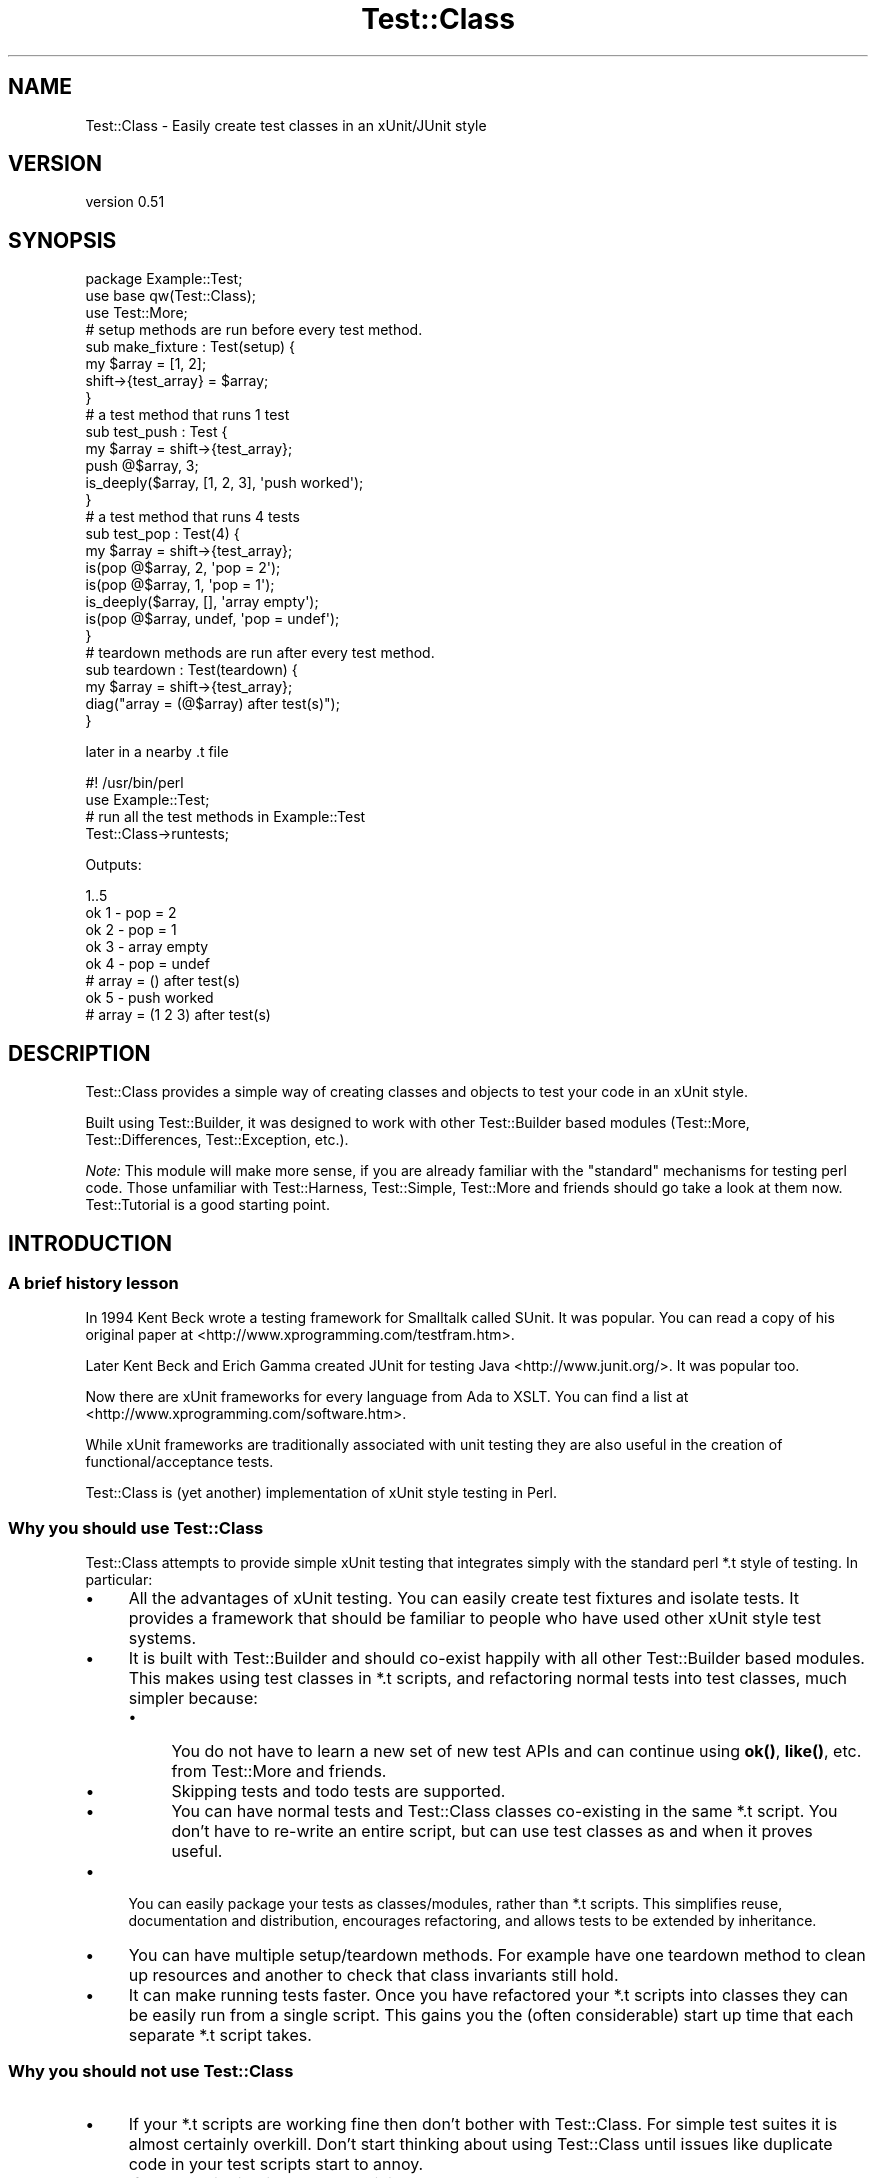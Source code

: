 .\" -*- mode: troff; coding: utf-8 -*-
.\" Automatically generated by Pod::Man 5.01 (Pod::Simple 3.43)
.\"
.\" Standard preamble:
.\" ========================================================================
.de Sp \" Vertical space (when we can't use .PP)
.if t .sp .5v
.if n .sp
..
.de Vb \" Begin verbatim text
.ft CW
.nf
.ne \\$1
..
.de Ve \" End verbatim text
.ft R
.fi
..
.\" \*(C` and \*(C' are quotes in nroff, nothing in troff, for use with C<>.
.ie n \{\
.    ds C` ""
.    ds C' ""
'br\}
.el\{\
.    ds C`
.    ds C'
'br\}
.\"
.\" Escape single quotes in literal strings from groff's Unicode transform.
.ie \n(.g .ds Aq \(aq
.el       .ds Aq '
.\"
.\" If the F register is >0, we'll generate index entries on stderr for
.\" titles (.TH), headers (.SH), subsections (.SS), items (.Ip), and index
.\" entries marked with X<> in POD.  Of course, you'll have to process the
.\" output yourself in some meaningful fashion.
.\"
.\" Avoid warning from groff about undefined register 'F'.
.de IX
..
.nr rF 0
.if \n(.g .if rF .nr rF 1
.if (\n(rF:(\n(.g==0)) \{\
.    if \nF \{\
.        de IX
.        tm Index:\\$1\t\\n%\t"\\$2"
..
.        if !\nF==2 \{\
.            nr % 0
.            nr F 2
.        \}
.    \}
.\}
.rr rF
.\" ========================================================================
.\"
.IX Title "Test::Class 3"
.TH Test::Class 3 2021-02-17 "perl v5.38.2" "User Contributed Perl Documentation"
.\" For nroff, turn off justification.  Always turn off hyphenation; it makes
.\" way too many mistakes in technical documents.
.if n .ad l
.nh
.SH NAME
Test::Class \- Easily create test classes in an xUnit/JUnit style
.SH VERSION
.IX Header "VERSION"
version 0.51
.SH SYNOPSIS
.IX Header "SYNOPSIS"
.Vb 3
\&  package Example::Test;
\&  use base qw(Test::Class);
\&  use Test::More;
\&
\&  # setup methods are run before every test method.
\&  sub make_fixture : Test(setup) {
\&      my $array = [1, 2];
\&      shift\->{test_array} = $array;
\&  }
\&
\&  # a test method that runs 1 test
\&  sub test_push : Test {
\&      my $array = shift\->{test_array};
\&      push @$array, 3;
\&      is_deeply($array, [1, 2, 3], \*(Aqpush worked\*(Aq);
\&  }
\&
\&  # a test method that runs 4 tests
\&  sub test_pop : Test(4) {
\&      my $array = shift\->{test_array};
\&      is(pop @$array, 2, \*(Aqpop = 2\*(Aq);
\&      is(pop @$array, 1, \*(Aqpop = 1\*(Aq);
\&      is_deeply($array, [], \*(Aqarray empty\*(Aq);
\&      is(pop @$array, undef, \*(Aqpop = undef\*(Aq);
\&  }
\&
\&  # teardown methods are run after every test method.
\&  sub teardown : Test(teardown) {
\&      my $array = shift\->{test_array};
\&      diag("array = (@$array) after test(s)");
\&  }
.Ve
.PP
later in a nearby .t file
.PP
.Vb 2
\&  #! /usr/bin/perl
\&  use Example::Test;
\&
\&  # run all the test methods in Example::Test
\&  Test::Class\->runtests;
.Ve
.PP
Outputs:
.PP
.Vb 8
\&  1..5
\&  ok 1 \- pop = 2
\&  ok 2 \- pop = 1
\&  ok 3 \- array empty
\&  ok 4 \- pop = undef
\&  # array = () after test(s)
\&  ok 5 \- push worked
\&  # array = (1 2 3) after test(s)
.Ve
.SH DESCRIPTION
.IX Header "DESCRIPTION"
Test::Class provides a simple way of creating classes and objects to test your code in an xUnit style.
.PP
Built using Test::Builder, it was designed to work with other Test::Builder based modules (Test::More, Test::Differences, Test::Exception, etc.).
.PP
\&\fINote:\fR This module will make more sense, if you are already familiar with the "standard" mechanisms for testing perl code. Those unfamiliar with Test::Harness, Test::Simple, Test::More and friends should go take a look at them now. Test::Tutorial is a good starting point.
.SH INTRODUCTION
.IX Header "INTRODUCTION"
.SS "A brief history lesson"
.IX Subsection "A brief history lesson"
In 1994 Kent Beck wrote a testing framework for Smalltalk called SUnit. It was popular. You can read a copy of his original paper at <http://www.xprogramming.com/testfram.htm>.
.PP
Later Kent Beck and Erich Gamma created JUnit for testing Java <http://www.junit.org/>. It was popular too.
.PP
Now there are xUnit frameworks for every language from Ada to XSLT. You can find a list at <http://www.xprogramming.com/software.htm>.
.PP
While xUnit frameworks are traditionally associated with unit testing they are also useful in the creation of functional/acceptance tests.
.PP
Test::Class is (yet another) implementation of xUnit style testing in Perl.
.SS "Why you should use Test::Class"
.IX Subsection "Why you should use Test::Class"
Test::Class attempts to provide simple xUnit testing that integrates simply with the standard perl *.t style of testing. In particular:
.IP \(bu 4
All the advantages of xUnit testing. You can easily create test fixtures and isolate tests. It provides a framework that should be familiar to people who have used other xUnit style test systems.
.IP \(bu 4
It is built with Test::Builder and should co-exist happily with all other Test::Builder based modules. This makes using test classes in *.t scripts, and refactoring normal tests into test classes, much simpler because:
.RS 4
.IP \(bu 4
You do not have to learn a new set of new test APIs and can continue using \fBok()\fR, \fBlike()\fR, etc. from Test::More and friends.
.IP \(bu 4
Skipping tests and todo tests are supported.
.IP \(bu 4
You can have normal tests and Test::Class classes co-existing in the same *.t script. You don't have to re-write an entire script, but can use test classes as and when it proves useful.
.RE
.RS 4
.RE
.IP \(bu 4
You can easily package your tests as classes/modules, rather than *.t scripts. This simplifies reuse, documentation and distribution, encourages refactoring, and allows tests to be extended by inheritance.
.IP \(bu 4
You can have multiple setup/teardown methods. For example have one teardown method to clean up resources and another to check that class invariants still hold.
.IP \(bu 4
It can make running tests faster. Once you have refactored your *.t scripts into classes they can be easily run from a single script. This gains you the (often considerable) start up time that each separate *.t script takes.
.SS "Why you should \fInot\fP use Test::Class"
.IX Subsection "Why you should not use Test::Class"
.IP \(bu 4
If your *.t scripts are working fine then don't bother with Test::Class. For simple test suites it is almost certainly overkill. Don't start thinking about using Test::Class until issues like duplicate code in your test scripts start to annoy.
.IP \(bu 4
If you are distributing your code it is yet another module that the user has to have to run your tests (unless you distribute it with your test suite of course).
.IP \(bu 4
If you are used to the TestCase/Suite/Runner class structure used by JUnit and similar testing frameworks you may find Test::Unit more familiar (but try reading "HELP FOR CONFUSED JUNIT USERS" before you give up).
.SH "TEST CLASSES"
.IX Header "TEST CLASSES"
A test class is just a class that inherits from Test::Class. Defining a test class is as simple as doing:
.PP
.Vb 2
\&  package Example::Test;
\&  use base qw(Test::Class);
.Ve
.PP
Since Test::Class does not provide its own test functions, but uses those provided by Test::More and friends, you will nearly always also want to have:
.PP
.Vb 1
\&  use Test::More;
.Ve
.PP
to import the test functions into your test class.
.SH "METHOD TYPES"
.IX Header "METHOD TYPES"
There are three different types of method you can define using Test::Class.
.SS "1) Test methods"
.IX Subsection "1) Test methods"
You define test methods using the Test attribute. For example:
.PP
.Vb 3
\&  package Example::Test;
\&  use base qw(Test::Class);
\&  use Test::More;
\&
\&  sub subtraction : Test {
\&      is( 2\-1, 1, \*(Aqsubtraction works\*(Aq );
\&  }
.Ve
.PP
This declares the \f(CW\*(C`subtraction\*(C'\fR method as a test method that runs one test.
.PP
If your test method runs more than one test, you should put the number of tests in brackets like this:
.PP
.Vb 4
\&  sub addition : Test(2) {
\&      is(10 + 20, 30, \*(Aqaddition works\*(Aq);
\&      is(20 + 10, 30, \*(Aq  both ways\*(Aq);
\&  }
.Ve
.PP
If you don't know the number of tests at compile time you can use \f(CW\*(C`no_plan\*(C'\fR like this.
.PP
.Vb 4
\&  sub check_class : Test(no_plan) {
\&      my $objects = shift\->{objects};
\&      isa_ok($_, "Object") foreach @$objects;
\&  }
.Ve
.PP
or use the :Tests attribute, which acts just like \f(CW\*(C`:Test\*(C'\fR but defaults to \f(CW\*(C`no_plan\*(C'\fR if no number is given:
.PP
.Vb 4
\&  sub check_class : Tests {
\&      my $objects = shift\->{objects};
\&      isa_ok($_, "Object") foreach @$objects;
\&  }
.Ve
.SS "2) Setup and teardown methods"
.IX Subsection "2) Setup and teardown methods"
Setup and teardown methods are run before and after every test. For example:
.PP
.Vb 2
\&  sub before : Test(setup)    { diag("running before test") }
\&  sub after  : Test(teardown) { diag("running after test") }
.Ve
.PP
You can use setup and teardown methods to create common objects used by all of your test methods (a test \fIfixture\fR) and store them in your Test::Class object, treating it as a hash. For example:
.PP
.Vb 4
\&  sub pig : Test(setup) {
\&      my $self = shift;
\&      $self\->{test_pig} = Pig\->new;
\&  }
\&
\&  sub born_hungry : Test {
\&      my $pig = shift\->{test_pig};
\&      is($pig\->hungry, \*(Aqpigs are born hungry\*(Aq);
\&  }
\&
\&  sub eats : Test(3) {
\&      my $pig = shift\->{test_pig};
\&      ok(  $pig\->feed,   \*(Aqpig fed okay\*(Aq);
\&      ok(! $pig\->hungry, \*(Aqfed pig not hungry\*(Aq);
\&      ok(! $pig\->feed,   \*(Aqcannot feed full pig\*(Aq);
\&  }
.Ve
.PP
You can also declare setup and teardown methods as running tests. For example you could check that the test pig survives each test method by doing:
.PP
.Vb 4
\&  sub pig_alive : Test(teardown => 1) {
\&      my $pig = shift\->{test_pig};
\&      ok($pig\->alive, \*(Aqpig survived tests\*(Aq );
\&  }
.Ve
.SS "3) Startup and shutdown methods"
.IX Subsection "3) Startup and shutdown methods"
Startup and shutdown methods are like setup and teardown methods for the whole test class. All the startup methods are run once when you start running a test class. All the shutdown methods are run once just before a test class stops running.
.PP
You can use these to create and destroy expensive objects that you don't want to have to create and destroy for every test \- a database connection for example:
.PP
.Vb 3
\&  sub db_connect : Test(startup) {
\&      shift\->{dbi} = DBI\->connect;
\&  }
\&
\&  sub db_disconnect : Test(shutdown) {
\&      shift\->{dbi}\->disconnect;
\&  }
.Ve
.PP
Just like setup and teardown methods you can pass an optional number of tests to startup and shutdown methods. For example:
.PP
.Vb 3
\&  sub example : Test(startup => 1) {
\&      ok(1, \*(Aqa startup method with one test\*(Aq);
\&  }
.Ve
.PP
If you want to run an unknown number of tests within your startup method, you need to say e.g.
.PP
.Vb 4
\&  sub example : Test(startup => no_plan) {
\&     ok(1, q{The first of many tests that don\*(Aqt want to have to count});
\&     ...
\&  }
.Ve
.PP
as the : Tests attribute behaves exactly like : Test in this context.
.PP
If a startup method has a failing test or throws an exception then all other tests for the current test object are ignored.
.SH "RUNNING TESTS"
.IX Header "RUNNING TESTS"
You run test methods with \fBruntests()\fR. Doing:
.PP
.Vb 1
\&  Test::Class\->runtests
.Ve
.PP
runs all of the test methods in every loaded test class. This allows you to easily load multiple test classes in a *.t file and run them all.
.PP
.Vb 1
\&  #! /usr/bin/perl
\&
\&  # load all the test classes I want to run
\&  use Foo::Test;
\&  use Foo::Bar::Test;
\&  use Foo::Fribble::Test;
\&  use Foo::Ni::Test;
\&
\&  # and run them all
\&  Test::Class\->runtests;
.Ve
.PP
You can use Test::Class::Load to automatically load all the test classes in a given set of directories.
.PP
If you need finer control you can create individual test objects with \fBnew()\fR. For example to just run the tests in the test class \f(CW\*(C`Foo::Bar::Test\*(C'\fR you can do:
.PP
.Vb 1
\&  Example::Test\->new\->runtests
.Ve
.PP
You can also pass \fBruntests()\fR a list of test objects to run. For example:
.PP
.Vb 4
\&  my $o1 = Example::Test\->new;
\&  my $o2 = Another::Test\->new;
\&  # runs all the tests in $o1 and $o2
\&  $o1\->runtests($o2);
.Ve
.PP
Since, by definition, the base Test::Class has no tests, you could also have written:
.PP
.Vb 3
\&  my $o1 = Example::Test\->new;
\&  my $o2 = Another::Test\->new;
\&  Test::Class\->runtests($o1, $o2);
.Ve
.PP
If you pass \fBruntests()\fR class names it will automatically create test objects for you, so the above can be written more compactly as:
.PP
.Vb 1
\&  Test::Class\->runtests(qw( Example::Test Another::Test ))
.Ve
.PP
In all of the above examples \fBruntests()\fR will look at the number of tests both test classes run and output an appropriate test header for Test::Harness automatically.
.PP
What happens if you run test classes and normal tests in the same script? For example:
.PP
.Vb 3
\&  Test::Class\->runtests;
\&  ok(Example\->new\->foo, \*(Aqa test not in the test class\*(Aq);
\&  ok(Example\->new\->bar, \*(Aqditto\*(Aq);
.Ve
.PP
Test::Harness will complain that it saw more tests than it expected since the test header output by \fBruntests()\fR will not include the two normal tests.
.PP
To overcome this problem you can pass an integer value to \fBruntests()\fR. This is added to the total number of tests in the test header. So the problematic example can be rewritten as follows:
.PP
.Vb 3
\&  Test::Class\->runtests(+2);
\&  ok(Example\->new\->foo, \*(Aqa test not in the test class\*(Aq);
\&  ok(Example\->new\->bar, \*(Aqditto\*(Aq);
.Ve
.PP
If you prefer to write your test plan explicitly you can use \fBexpected_tests()\fR to find out the number of tests a class/object is expected to run.
.PP
Since \fBruntests()\fR will not output a test plan if one has already been set, the previous example can be written as:
.PP
.Vb 4
\&  plan tests => Test::Class\->expected_tests(+2);
\&  Test::Class\->runtests;
\&  ok(Example\->new\->foo, \*(Aqa test not in the test class\*(Aq);
\&  ok(Example\->new\->bar, \*(Aqditto\*(Aq);
.Ve
.PP
\&\fIRemember:\fR Test objects are just normal perl objects. Test classes are just normal perl classes. Setup, test and teardown methods are just normal methods. You are completely free to have other methods in your class that are called from your test methods, or have object specific \f(CW\*(C`new\*(C'\fR and \f(CW\*(C`DESTROY\*(C'\fR methods.
.PP
In particular you can override the \fBnew()\fR method to pass parameters to your test object, or re-define the number of tests a method will run. See \fBnum_method_tests()\fR for an example.
.SH "TEST DESCRIPTIONS"
.IX Header "TEST DESCRIPTIONS"
The test functions you import from Test::More and other Test::Builder based modules usually take an optional third argument that specifies the test description, for example:
.PP
.Vb 1
\&  is $something, $something_else, \*(Aqa description of my test\*(Aq;
.Ve
.PP
If you do not supply a test description, and the test function does not supply its own default, then Test::Class will use the name of the currently running test method, replacing all "_" characters with spaces so:
.PP
.Vb 3
\&  sub one_plus_one_is_two : Test {
\&      is 1+1, 2;
\&  }
.Ve
.PP
will result in:
.PP
.Vb 1
\&  ok 1 \- one plus one is two
.Ve
.SH "RUNNING ORDER OF METHODS"
.IX Header "RUNNING ORDER OF METHODS"
Methods of each type are run in the following order:
.IP 1. 4
All of the startup methods in alphabetical order
.IP 2. 4
For each test method, in alphabetical order:
.RS 4
.IP \(bu 2
All of the setup methods in alphabetical order
.IP \(bu 2
The test method.
.IP \(bu 2
All of the teardown methods in alphabetical order
.RE
.RS 4
.RE
.IP 3. 4
All of the shutdown methods in alphabetical order.
.PP
Most of the time you should not care what order tests are run in, but it can occasionally be useful to force some test methods to be run early. For example:
.PP
.Vb 4
\&  sub _check_new {
\&      my $self = shift;
\&      isa_ok(Object\->new, "Object") or $self\->BAILOUT(\*(Aqnew fails!\*(Aq);
\&  }
.Ve
.PP
The leading \f(CW\*(C`_\*(C'\fR will force the above method to run first \- allowing the entire suite to be aborted before any other test methods run.
.SH "HANDLING EXCEPTIONS"
.IX Header "HANDLING EXCEPTIONS"
If a startup, setup, test, teardown or shutdown method dies then \fBruntests()\fR will catch the exception and fail any remaining test. For example:
.PP
.Vb 5
\&  sub test_object : Test(2) {
\&      my $object = Object\->new;
\&      isa_ok( $object, "Object" ) or die "could not create object\en";
\&      ok( $object\->open, "open worked" );
\&  }
.Ve
.PP
will produce the following if the first test failed:
.PP
.Vb 9
\&  not ok 1 \- The object isa Object
\&  #   Failed test \*(AqThe object isa Object\*(Aq
\&  #   at /Users/adrianh/Desktop/foo.pl line 14.
\&  #   (in MyTest\->test_object)
\&  #     The object isn\*(Aqt defined
\&  not ok 2 \- test_object died (could not create object)
\&  #   Failed test \*(Aqtest_object died (could not create object)\*(Aq
\&  #   at /Users/adrianh/Desktop/foo.pl line 19.
\&  #   (in MyTest\->test_object)
.Ve
.PP
This can considerably simplify testing code that throws exceptions.
.PP
Rather than having to explicitly check that the code exited normally (e.g. with "lives_ok" in Test::Exception) the test will fail automatically \- without aborting the other test methods. For example contrast:
.PP
.Vb 1
\&  use Test::Exception;
\&
\&  my $file;
\&  lives_ok { $file = read_file(\*(Aqtest.txt\*(Aq) } \*(Aqfile read\*(Aq;
\&  is($file, "content", \*(Aqtest file read\*(Aq);
.Ve
.PP
with:
.PP
.Vb 3
\&  sub read_file : Test {
\&      is(read_file(\*(Aqtest.txt\*(Aq), "content", \*(Aqtest file read\*(Aq);
\&  }
.Ve
.PP
If more than one test remains after an exception then the first one is failed, and the remaining ones are skipped.
.PP
If the setup method of a test method dies, then all of the remaining setup and shutdown methods are also skipped.
.PP
Since startup methods will usually be creating state needed by all the other test methods, an exception within a startup method will prevent all other test methods of that class running.
.SH "RETURNING EARLY"
.IX Header "RETURNING EARLY"
If a test method returns before it has run all of its tests, by default the missing tests are deemed to have been skipped; see "Skipped Tests" for more information.
.PP
However, if the class's \f(CW\*(C`fail_if_returned_early\*(C'\fR method returns true, then the missing tests will be deemed to have failed.  For example,
.PP
.Vb 3
\&  package MyClass;
\&  use base \*(AqTest::Class\*(Aq;
\&  sub fail_if_returned_early { 1 }
\&
\&  sub oops : Tests(8) {
\&    for (my $n=1; $n*$n<50; ++$n) {
\&      ok 1, "$n squared is less than fifty";
\&    }
\&  }
.Ve
.SH "RETURNING LATE"
.IX Header "RETURNING LATE"
If a test method runs too many tests, by default the test plan succeeds.
.PP
However, if the class's \f(CW\*(C`fail_if_returned_late\*(C'\fR method returns true, then the extra tests will trigger a failure.  For example,
.PP
.Vb 3
\&  package MyClass;
\&  use base \*(AqTest::Class\*(Aq;
\&  sub fail_if_returned_late { 1 }
\&
\&  sub oops : Tests(1) {
\&    ok 1, "just a simple test";
\&    ok 1, "just a simple test"; #oops I copied and pasted too many tests
\&  }
.Ve
.SH "SKIPPED TESTS"
.IX Header "SKIPPED TESTS"
You can skip the rest of the tests in a method by returning from the method before all the test have finished running (but see "Returning Early" for how to change this). The value returned is used as the reason for the tests being skipped.
.PP
This makes managing tests that can be skipped for multiple reasons very simple. For example:
.PP
.Vb 8
\&  sub flying_pigs : Test(5) {
\&      my $pig = Pig\->new;
\&      isa_ok($pig, \*(AqPig\*(Aq)           or return("cannot breed pigs")
\&      can_ok($pig, \*(Aqtakeoff\*(Aq)       or return("pigs don\*(Aqt fly here");
\&      ok($pig\->takeoff, \*(Aqtakeoff\*(Aq)  or return("takeoff failed");
\&      ok( $pig\->altitude > 0, \*(AqPig is airborne\*(Aq );
\&      ok( $pig\->airspeed > 0, \*(Aq  and moving\*(Aq    );
\&  }
.Ve
.PP
If you run this test in an environment where \f(CW\*(C`Pig\->new\*(C'\fR worked and the takeoff method existed, but failed when ran, you would get:
.PP
.Vb 5
\&  ok 1 \- The object isa Pig
\&  ok 2 \- can takeoff
\&  not ok 3 \- takeoff
\&  ok 4 # skip takeoff failed
\&  ok 5 # skip takeoff failed
.Ve
.PP
You can also skip tests just as you do in Test::More or Test::Builder \- see "Conditional tests" in Test::More for more information.
.PP
\&\fINote:\fR if you want to skip tests in a method with \f(CW\*(C`no_plan\*(C'\fR tests then you have to explicitly skip the tests in the method \- since Test::Class cannot determine how many tests (if any) should be skipped:
.PP
.Vb 9
\&  sub test_objects : Tests {
\&      my $self = shift;
\&      my $objects = $self\->{objects};
\&      if (@$objects) {
\&          isa_ok($_, "Object") foreach (@$objects);
\&      } else {
\&          $self\->builder\->skip("no objects to test");
\&      }
\&  }
.Ve
.PP
Another way of overcoming this problem is to explicitly set the number of tests for the method at run time using \fBnum_method_tests()\fR or "num_tests".
.PP
You can make a test class skip all of its tests by setting \fBSKIP_CLASS()\fR before \fBruntests()\fR is called.
.SH "TO DO TESTS"
.IX Header "TO DO TESTS"
You can create todo tests just as you do in Test::More and Test::Builder using the \f(CW$TODO\fR variable. For example:
.PP
.Vb 4
\&  sub live_test : Test  {
\&      local $TODO = "live currently unimplemented";
\&      ok(Object\->live, "object live");
\&  }
.Ve
.PP
See "Todo tests" in Test::Harness for more information.
.SH "EXTENDING TEST CLASSES BY INHERITANCE"
.IX Header "EXTENDING TEST CLASSES BY INHERITANCE"
You can extend test methods by inheritance in the usual way. For example consider the following test class for a \f(CW\*(C`Pig\*(C'\fR object.
.PP
.Vb 3
\&  package Pig::Test;
\&  use base qw(Test::Class);
\&  use Test::More;
\&
\&  sub testing_class { "Pig" }
\&  sub new_args { (\-age => 3) }
\&
\&  sub setup : Test(setup) {
\&      my $self = shift;
\&      my $class = $self\->testing_class;
\&      my @args = $self\->new_args;
\&      $self\->{pig} = $class\->new( @args );
\&  }
\&
\&  sub _creation : Test {
\&      my $self = shift;
\&      isa_ok($self\->{pig}, $self\->testing_class)
\&              or $self\->FAIL_ALL(\*(AqPig\->new failed\*(Aq);
\&  }
\&
\&  sub check_fields : Test {
\&      my $pig = shift\->{pig}
\&      is($pig\->age, 3, "age accessed");
\&  }
.Ve
.PP
Next consider \f(CW\*(C`NamedPig\*(C'\fR a subclass of \f(CW\*(C`Pig\*(C'\fR where you can give your pig a name.
.PP
We want to make sure that all the tests for the \f(CW\*(C`Pig\*(C'\fR object still work for \f(CW\*(C`NamedPig\*(C'\fR. We can do this by subclassing \f(CW\*(C`Pig::Test\*(C'\fR and overriding the \f(CW\*(C`testing_class\*(C'\fR and \f(CW\*(C`new_args\*(C'\fR methods.
.PP
.Vb 3
\&  package NamedPig::Test;
\&  use base qw(Pig::Test);
\&  use Test::More;
\&
\&  sub testing_class { "NamedPig" }
\&  sub new_args { (shift\->SUPER::new_args, \-name => \*(AqPorky\*(Aq) }
.Ve
.PP
Now we need to test the name method. We could write another test method, but we also have the option of extending the existing \f(CW\*(C`check_fields\*(C'\fR method.
.PP
.Vb 5
\&  sub check_fields : Test(2) {
\&      my $self = shift;
\&      $self\->SUPER::check_fields;
\&      is($self\->{pig}\->name, \*(AqPorky\*(Aq, \*(Aqname accessed\*(Aq);
\&  }
.Ve
.PP
While the above works, the total number of tests for the method is dependent on the number of tests in its \f(CW\*(C`SUPER::check_fields\*(C'\fR. If we add a test to \f(CW\*(C`Pig::Test\->check_fields\*(C'\fR we will also have to update the number of tests of \f(CW\*(C`NamedPig::test\->check_fields\*(C'\fR.
.PP
Test::Class allows us to state explicitly that we are adding tests to an existing method by using the \f(CW\*(C`+\*(C'\fR prefix. Since we are adding a single test to \f(CW\*(C`check_fields\*(C'\fR, it can be rewritten as:
.PP
.Vb 5
\&  sub check_fields : Test(+1) {
\&      my $self = shift;
\&      $self\->SUPER::check_fields;
\&      is($self\->{pig}\->name, \*(AqPorky\*(Aq, \*(Aqname accessed\*(Aq);
\&  }
.Ve
.PP
With the above definition you can add tests to \f(CW\*(C`check_fields\*(C'\fR in \f(CW\*(C`Pig::Test\*(C'\fR without affecting \f(CW\*(C`NamedPig::Test\*(C'\fR.
.SH "RUNNING INDIVIDUAL TESTS"
.IX Header "RUNNING INDIVIDUAL TESTS"
\&\fBNOTE:\fR The exact mechanism for running individual tests is likely to change in the future.
.PP
Sometimes you just want to run a single test.  Commenting out other tests or writing code to skip them can be a hassle, so you can specify the \f(CW\*(C`TEST_METHOD\*(C'\fR environment variable.  The value is expected to be a valid regular expression and, if present, only runs test methods whose names match the regular expression.  Startup, setup, teardown and shutdown tests will still be run.
.PP
One easy way of doing this is by specifying the environment variable \fIbefore\fR the \f(CW\*(C`runtests\*(C'\fR method is called.
.PP
Running a test named \f(CW\*(C`customer_profile\*(C'\fR:
.PP
.Vb 2
\& #! /usr/bin/perl
\& use Example::Test;
\&
\& $ENV{TEST_METHOD} = \*(Aqcustomer_profile\*(Aq;
\& Test::Class\->runtests;
.Ve
.PP
Running all tests with \f(CW\*(C`customer\*(C'\fR in their name:
.PP
.Vb 2
\& #! /usr/bin/perl
\& use Example::Test;
\&
\& $ENV{TEST_METHOD} = \*(Aq.*customer.*\*(Aq;
\& Test::Class\->runtests;
.Ve
.PP
If you specify an invalid regular expression, your tests will not be run:
.PP
.Vb 2
\& #! /usr/bin/perl
\& use Example::Test;
\&
\& $ENV{TEST_METHOD} = \*(AqC++\*(Aq;
\& Test::Class\->runtests;
.Ve
.PP
And when you run it:
.PP
.Vb 2
\& TEST_METHOD (C++) is not a valid regular expression: Search pattern \e
\& not terminated at (eval 17) line 1.
.Ve
.SH "ORGANISING YOUR TEST CLASSES"
.IX Header "ORGANISING YOUR TEST CLASSES"
You can, of course, organise your test modules as you wish. My personal preferences is:
.IP \(bu 4
Name test classes with a suffix of \f(CW\*(C`::Test\*(C'\fR so the test class for the \f(CW\*(C`Foo::Bar\*(C'\fR module would be \f(CW\*(C`Foo::Bar::Test\*(C'\fR.
.IP \(bu 4
Place all test classes in \fIt/lib\fR.
.PP
The Test::Class::Load provides a simple mechanism for easily loading all of the test classes in a given set of directories.
.SH "A NOTE ON LOADING TEST CLASSES"
.IX Header "A NOTE ON LOADING TEST CLASSES"
Due to its use of subroutine attributes Test::Class based modules must be loaded at compile rather than run time. This is because the :Test attribute is applied by a CHECK block.
.PP
This can be problematic if you want to dynamically load Test::Class modules. Basically while:
.PP
.Vb 1
\&  require $some_test_class;
.Ve
.PP
will break, doing:
.PP
.Vb 1
\&  BEGIN { require $some_test_class }
.Ve
.PP
will work just fine. For more information on CHECK blocks see "BEGIN, CHECK, INIT and END" in perlmod.
.PP
If you still can't arrange for your classes to be loaded at runtime, you could use an alternative mechanism for adding your tests:
.PP
.Vb 4
\&  # sub test_something : Test(3) {...}
\&  # becomes
\&  sub test_something {...}
\&  _\|_PACKAGE_\|_\->add_testinfo(\*(Aqtest_something\*(Aq, test => 3);
.Ve
.PP
See the add_testinfo method for more details.
.PP
Additionally, if you've forgotten to enable warnings and have two test subs called the same thing, you will get the same error.
.SH "GENERAL FILTERING OF TESTS"
.IX Header "GENERAL FILTERING OF TESTS"
The use of \f(CW$ENV\fR{TEST_METHOD} to run just a subset of tests is useful, but
sometimes it doesn't give the level of granularity that you desire.  Another
feature of this class is the ability to do filtering on other static criteria.
In order to permit this, a generic filtering method is supported.  This can
be used by specifying coderefs to the 'add_filter' method of this class.
.PP
In determining which tests should be run, all filters that have previously
been specified via the add_filter method will be run in-turn for each normal
test method.  If \fBany\fR of these filters return a false value, the method will
not be executed, or included in the number of tests.  Note that filters will
only be run for normal test methods, they are ignored for startup, shutdown,
setup, and teardown test methods.
.PP
Note that test filters are global, and will affect all tests in all classes,
not just the one that they were defined in.
.PP
An example of this mechanism that mostly simulates the use of TEST_METHOD
above is:
.PP
.Vb 1
\& package MyTests;
\&
\& use Test::More;
\&
\& use base qw( Test::Class );
\&
\& my $MYTEST_METHOD = qr/^t_not_filtered$/;
\&
\& my $filter = sub {
\&    my ( $test_class, $test_method ) = @_;
\&
\&    return $test_method =~ $MYTEST_METHOD;
\& }
\& Test::Class\->add_filter( $filter );
\&
\& sub t_filtered : Test( 1 ) {
\&    fail( "filtered test run" );
\& }
\&
\& sub t_not_filtered : Test( 1 ) {
\&    pass( "unfiltered test run" );
\& }
.Ve
.SH METHODS
.IX Header "METHODS"
.SS "Creating and running tests"
.IX Subsection "Creating and running tests"
.IP \fBTest\fR 4
.IX Item "Test"
.Vb 3
\&  # test methods
\&  sub method_name : Test { ... }
\&  sub method_name : Test(N) { ... }
\&
\&  # setup methods
\&  sub method_name : Test(setup) { ... }
\&  sub method_name : Test(setup => N) { ... }
\&
\&  # teardown methods
\&  sub method_name : Test(teardown) { ... }
\&  sub method_name : Test(teardown => N) { ... }
\&
\&  # startup methods
\&  sub method_name : Test(startup) { ... }
\&  sub method_name : Test(startup => N) { ... }
\&
\&  # shutdown methods
\&  sub method_name : Test(shutdown) { ... }
\&  sub method_name : Test(shutdown => N) { ... }
.Ve
.Sp
Marks a startup, setup, test, teardown or shutdown method. See \fBruntests()\fR for information on how to run methods declared with the \f(CW\*(C`Test\*(C'\fR attribute.
.Sp
N specifies the number of tests the method runs.
.RS 4
.IP \(bu 4
If N is an integer then the method should run exactly N tests.
.IP \(bu 4
If N is an integer with a \f(CW\*(C`+\*(C'\fR prefix then the method is expected to call its \f(CW\*(C`SUPER::\*(C'\fR method and extend it by running N additional tests.
.IP \(bu 4
If N is the string \f(CW\*(C`no_plan\*(C'\fR then the method can run an arbitrary number of tests.
.RE
.RS 4
.Sp
If N is not specified it defaults to \f(CW1\fR for test methods, and \f(CW0\fR for startup, setup, teardown and shutdown methods.
.Sp
You can change the number of tests that a method runs using \fBnum_method_tests()\fR or \fBnum_tests()\fR.
.RE
.IP \fBTests\fR 4
.IX Item "Tests"
.Vb 2
\&  sub method_name : Tests { ... }
\&  sub method_name : Tests(N) { ... }
.Ve
.Sp
Acts just like the \f(CW\*(C`:Test\*(C'\fR attribute, except that if the number of tests is not specified it defaults to \f(CW\*(C`no_plan\*(C'\fR. So the following are equivalent:
.Sp
.Vb 2
\&  sub silly1 :Test( no_plan ) { ok(1) foreach (1 .. rand 5) }
\&  sub silly2 :Tests           { ok(1) foreach (1 .. rand 5) }
.Ve
.IP \fBnew\fR 4
.IX Item "new"
.Vb 2
\&  $Tests = CLASS\->new(KEY => VAL ...)
\&  $Tests2 = $Tests\->new(KEY => VAL ...)
.Ve
.Sp
Creates a new test object (blessed hashref) containing the specified key/value pairs.
.Sp
If called as an object method the existing object's key/value pairs are copied into the new object. Any key/value pairs passed to \f(CW\*(C`new\*(C'\fR override those in the original object if duplicates occur.
.Sp
Since the test object is passed to every test method as it runs, it is a convenient place to store test fixtures. For example:
.Sp
.Vb 5
\&  sub make_fixture : Test(setup) {
\&      my $self = shift;
\&      $self\->{object} = Object\->new();
\&      $self\->{dbh} = Mock::DBI\->new(\-type => normal);
\&  }
\&
\&  sub test_open : Test {
\&      my $self = shift;
\&      my ($o, $dbh) = ($self\->{object}, $self\->{dbh});
\&      ok($o\->open($dbh), "opened ok");
\&  }
.Ve
.Sp
See \fBnum_method_tests()\fR for an example of overriding \f(CW\*(C`new\*(C'\fR.
.IP \fBexpected_tests\fR 4
.IX Item "expected_tests"
.Vb 4
\&  $n = $Tests\->expected_tests
\&  $n = CLASS\->expected_tests
\&  $n = $Tests\->expected_tests(TEST, ...)
\&  $n = CLASS\->expected_tests(TEST, ...)
.Ve
.Sp
Returns the total number of tests that \fBruntests()\fR will run on the specified class/object. This includes tests run by any setup and teardown methods.
.Sp
Will return \f(CW\*(C`no_plan\*(C'\fR if the exact number of tests is undetermined (i.e. if any setup, test or teardown method has an undetermined number of tests).
.Sp
The \f(CW\*(C`expected_tests\*(C'\fR of an object after \fBruntests()\fR has been executed will include any run time changes to the expected number of tests made by \fBnum_tests()\fR or \fBnum_method_tests()\fR.
.Sp
\&\f(CW\*(C`expected_tests\*(C'\fR can also take an optional list of test objects, test classes and integers. In this case the result is the total number of expected tests for all the test/object classes (including the one the method was applied to) plus any integer values.
.Sp
\&\f(CW\*(C`expected_tests\*(C'\fR is useful when you're integrating one or more test classes into a more traditional test script, for example:
.Sp
.Vb 2
\&  use Test::More;
\&  use My::Test::Class;
\&
\&  plan tests => My::Test::Class\->expected_tests(+2);
\&
\&  ok(whatever, \*(Aqa test\*(Aq);
\&  ok(whatever, \*(Aqanother test\*(Aq);
\&  My::Test::Class\->runtests;
.Ve
.IP \fBruntests\fR 4
.IX Item "runtests"
.Vb 4
\&  $allok = $Tests\->runtests
\&  $allok = CLASS\->runtests
\&  $allok = $Tests\->runtests(TEST, ...)
\&  $allok = CLASS\->runtests(TEST, ...)
.Ve
.Sp
\&\f(CW\*(C`runtests\*(C'\fR is used to run test classes. At its most basic doing:
.Sp
.Vb 1
\&  $test\->runtests
.Ve
.Sp
will run the test methods of the test object \f(CW$test\fR, unless \f(CW\*(C`$test\->SKIP_CLASS\*(C'\fR returns a true value.
.Sp
Unless you have already specified a test plan using Test::Builder (or Test::More, et al) \f(CW\*(C`runtests\*(C'\fR will set the test plan just before the first method that runs a test is executed.
.Sp
If the environment variable \f(CW\*(C`TEST_VERBOSE\*(C'\fR is set \f(CW\*(C`runtests\*(C'\fR will display the name of each test method before it runs like this:
.Sp
.Vb 4
\&  # My::Test::Class\->my_test
\&  ok 1 \- fribble
\&  # My::Test::Class\->another_test
\&  ok 2 \- bar
.Ve
.Sp
Just like \fBexpected_tests()\fR, \f(CW\*(C`runtests\*(C'\fR can take an optional list of test object/classes and integers. All of the test object/classes are run. Any integers are added to the total number of tests shown in the test header output by \f(CW\*(C`runtests\*(C'\fR.
.Sp
For example, you can run all the tests in test classes A, B and C, plus one additional normal test by doing:
.Sp
.Vb 2
\&    Test::Class\->runtests(qw(A B C), +1);
\&    ok(1==1, \*(Aqnon class test\*(Aq);
.Ve
.Sp
Finally, if you call \f(CW\*(C`runtests\*(C'\fR on a test class without any arguments it will run all of the test methods of that class, and all subclasses of that class. For example:
.Sp
.Vb 2
\&  #! /usr/bin/perl
\&  # Test all the Foo stuff
\&
\&  use Foo::Test;
\&  use Foo::Bar::Test;
\&  use Foo::Ni::Test;
\&
\&  # run all the Foo*Test modules we just loaded
\&  Test::Class\->runtests;
.Ve
.IP \fBSKIP_CLASS\fR 4
.IX Item "SKIP_CLASS"
.Vb 2
\&  $reason = CLASS\->SKIP_CLASS;
\&  CLASS\->SKIP_CLASS( $reason );
.Ve
.Sp
Determines whether the test class CLASS should run it's tests. If SKIP_CLASS returns a true value then  \fBruntests()\fR will not run any of the test methods in CLASS.
.Sp
You can override the default on a class-by-class basis by supplying a new value to SKIP_CLASS. For example if you have an abstract base class that should not run just add the following to your module:
.Sp
.Vb 1
\&  My::Abstract::Test\->SKIP_CLASS( 1 );
.Ve
.Sp
This will not affect any sub-classes of \f(CW\*(C`My::Abstract::Test\*(C'\fR which will run as normal.
.Sp
If the true value returned by SKIP_CLASS is anything other than "1" then a skip test is output using this value as the skip message. For example:
.Sp
.Vb 3
\&  My::Postgres::Test\->SKIP_CLASS(
\&      $ENV{POSTGRES_HOME} ? 0 : \*(Aq$POSTGRES_HOME needs to be set\*(Aq
\&  );
.Ve
.Sp
will output something like this if \f(CW\*(C`POSTGRES_HOME\*(C'\fR is not set
.Sp
.Vb 3
\&    ... other tests ...
\&    ok 123 # skip My::Postgres::Test  \- $POSTGRES_HOME needs to be set
\&    ... more tests ...
.Ve
.Sp
You can also override SKIP_CLASS for a class hierarchy. For example, to prevent any subclasses of My::Postgres::Test running we could override SKIP_CLASS like this:
.Sp
.Vb 3
\&  sub My::Postgres::Test::SKIP_CLASS {
\&      $ENV{POSTGRES_HOME} ? 0 : \*(Aq$POSTGRES_HOME needs to be set\*(Aq
\&  }
.Ve
.SS "Fetching and setting a method's test number"
.IX Subsection "Fetching and setting a method's test number"
.IP \fBnum_method_tests\fR 4
.IX Item "num_method_tests"
.Vb 4
\&  $n = $Tests\->num_method_tests($method_name)
\&  $Tests\->num_method_tests($method_name, $n)
\&  $n = CLASS\->num_method_tests($method_name)
\&  CLASS\->num_method_tests($method_name, $n)
.Ve
.Sp
Fetch or set the number of tests that the named method is expected to run.
.Sp
If the method has an undetermined number of tests then \f(CW$n\fR should be the string \f(CW\*(C`no_plan\*(C'\fR.
.Sp
If the method is extending the number of tests run by the method in a superclass then \f(CW$n\fR should have a \f(CW\*(C`+\*(C'\fR prefix.
.Sp
When called as a class method any change to the expected number of tests applies to all future test objects. Existing test objects are unaffected.
.Sp
When called as an object method any change to the expected number of tests applies to that object alone.
.Sp
\&\f(CW\*(C`num_method_tests\*(C'\fR is useful when you need to set the expected number of tests at object creation time, rather than at compile time.
.Sp
For example, the following test class will run a different number of tests depending on the number of objects supplied.
.Sp
.Vb 3
\&  package Object::Test;
\&  use base qw(Test::Class);
\&  use Test::More;
\&
\&  sub new {
\&      my $class = shift;
\&      my $self = $class\->SUPER::new(@_);
\&      my $num_objects = @{$self\->{objects}};
\&      $self\->num_method_tests(\*(Aqtest_objects\*(Aq, $num_objects);
\&      return($self);
\&  }
\&
\&  sub test_objects : Tests {
\&    my $self = shift;
\&    ok($_\->open, "opened $_") foreach @{$self\->{objects}};
\&  }
\&  ...
\&  # This runs two tests
\&  Object::Test\->new(objects => [$o1, $o2]);
.Ve
.Sp
The advantage of setting the number of tests at object creation time, rather than using a test method without a plan, is that the number of expected tests can be determined before testing begins. This allows better diagnostics from \fBruntests()\fR, Test::Builder and Test::Harness.
.Sp
\&\f(CW\*(C`num_method_tests\*(C'\fR is a protected method and can only be called by subclasses of Test::Class. It fetches or sets the expected number of tests for the methods of the class it was \fIcalled in\fR, not the methods of the object/class it was \fIapplied to\fR. This allows test classes that use \f(CW\*(C`num_method_tests\*(C'\fR to be subclassed easily.
.Sp
For example, consider the creation of a subclass of Object::Test that ensures that all the opened objects are read-only:
.Sp
.Vb 3
\&  package Special::Object::Test;
\&  use base qw(Object::Test);
\&  use Test::More;
\&
\&  sub test_objects : Test(+1) {
\&      my $self = shift;
\&      $self\->SUPER::test_objects;
\&      my @bad_objects = grep {! $_\->read_only} (@{$self\->{objects}});
\&      ok(@bad_objects == 0, "all objects read only");
\&  }
\&  ...
\&  # This runs three tests
\&  Special::Object::Test\->new(objects => [$o1, $o2]);
.Ve
.Sp
Since the call to \f(CW\*(C`num_method_tests\*(C'\fR in Object::Test only affects the \f(CW\*(C`test_objects\*(C'\fR of Object::Test, the above works as you would expect.
.IP \fBnum_tests\fR 4
.IX Item "num_tests"
.Vb 4
\&  $n = $Tests\->num_tests
\&  $Tests\->num_tests($n)
\&  $n = CLASS\->num_tests
\&  CLASS\->num_tests($n)
.Ve
.Sp
Set or return the number of expected tests associated with the currently running test method. This is the same as calling \fBnum_method_tests()\fR with a method name of \fBcurrent_method()\fR.
.Sp
For example:
.Sp
.Vb 6
\&  sub txt_files_readable : Tests {
\&      my $self = shift;
\&      my @files = <*.txt>;
\&      $self\->num_tests(scalar(@files));
\&      ok(\-r $_, "$_ readable") foreach (@files);
\&  }
.Ve
.Sp
Setting the number of expected tests at run time, rather than just having a \f(CW\*(C`no_plan\*(C'\fR test method, allows \fBruntests()\fR to display appropriate diagnostic messages if the method runs a different number of tests.
.SS "Support methods"
.IX Subsection "Support methods"
.IP \fBbuilder\fR 4
.IX Item "builder"
.Vb 1
\&  $Tests\->builder
.Ve
.Sp
Returns the underlying Test::Builder object that Test::Class uses. For example:
.Sp
.Vb 5
\&  sub test_close : Test {
\&      my $self = shift;
\&      my ($o, $dbh) = ($self\->{object}, $self\->{dbh});
\&      $self\->builder\->ok($o\->close($dbh), "closed ok");
\&  }
.Ve
.IP \fBcurrent_method\fR 4
.IX Item "current_method"
.Vb 2
\&  $method_name = $Tests\->current_method
\&  $method_name = CLASS\->current_method
.Ve
.Sp
Returns the name of the test method currently being executed by \fBruntests()\fR, or \f(CW\*(C`undef\*(C'\fR if \fBruntests()\fR has not been called.
.Sp
The method name is also available in the setup and teardown methods that run before and after the test method. This can be useful in producing diagnostic messages, for example:
.Sp
.Vb 5
\&  sub test_invarient : Test(teardown => 1) {
\&      my $self = shift;
\&      my $m = $self\->current_method;
\&      ok($self\->invarient_ok, "class okay after $m");
\&  }
.Ve
.IP \fBBAILOUT\fR 4
.IX Item "BAILOUT"
.Vb 2
\&  $Tests\->BAILOUT($reason)
\&  CLASS\->BAILOUT($reason)
.Ve
.Sp
Things are going so badly all testing should terminate, including running any additional test scripts invoked by Test::Harness. This is exactly the same as doing:
.Sp
.Vb 1
\&  $self\->builder\->BAILOUT
.Ve
.Sp
See "BAILOUT" in Test::Builder for details. Any teardown and shutdown methods are \fInot\fR run.
.IP \fBFAIL_ALL\fR 4
.IX Item "FAIL_ALL"
.Vb 2
\&  $Tests\->FAIL_ALL($reason)
\&  CLASS\->FAIL_ALL($reason)
.Ve
.Sp
Things are going so badly all the remaining tests in the current script should fail. Exits immediately with the number of tests failed, or \f(CW254\fR if more than 254 tests were run. Any teardown methods are \fInot\fR run.
.Sp
This does not affect the running of any other test scripts invoked by Test::Harness.
.Sp
For example, if all your tests rely on the ability to create objects then you might want something like this as an early test:
.Sp
.Vb 6
\&  sub _test_new : Test(3) {
\&      my $self = shift;
\&      isa_ok(Object\->new, "Object")
\&          || $self\->FAIL_ALL(\*(Aqcannot create Objects\*(Aq);
\&      ...
\&  }
.Ve
.IP \fBSKIP_ALL\fR 4
.IX Item "SKIP_ALL"
.Vb 2
\&  $Tests\->SKIP_ALL($reason)
\&  CLASS\->SKIP_ALL($reason)
.Ve
.Sp
Things are going so badly all the remaining tests in the current script should be skipped. Exits immediately with \f(CW0\fR \- teardown methods are \fInot\fR run.
.Sp
This does not affect the running of any other test scripts invoked by Test::Harness.
.Sp
For example, if you had a test script that only applied to the darwin OS you could write:
.Sp
.Vb 4
\&  sub _darwin_only : Test(setup) {
\&      my $self = shift;
\&      $self\->SKIP_ALL("darwin only") unless $^O eq "darwin";
\&  }
.Ve
.IP \fBadd_testinfo\fR 4
.IX Item "add_testinfo"
.Vb 1
\&  CLASS\->add_testinfo($name, $type, $num_tests)
.Ve
.Sp
Chiefly for use by libraries like Test::Class::Sugar, which can't use the \f(CW:Test(...)\fR interfaces make test methods. \f(CW\*(C`add_testinfo\*(C'\fR informs the class about a test method that has been defined without a \f(CW\*(C`Test\*(C'\fR, \f(CW\*(C`Tests\*(C'\fR or other attribute.
.Sp
\&\f(CW$name\fR is the name of the method, \f(CW$type\fR must be one of \f(CW\*(C`startup\*(C'\fR, \f(CW\*(C`setup\*(C'\fR, \f(CW\*(C`test\*(C'\fR, \f(CW\*(C`teardown\*(C'\fR or \f(CW\*(C`shutdown\*(C'\fR, and \f(CW$num_tests\fR has the same meaning as \f(CW\*(C`N\*(C'\fR in the description of the Test attribute.
.IP \fBadd_filter\fR 4
.IX Item "add_filter"
.Vb 1
\&    CLASS\->add_filter($filter_coderef);
.Ve
.Sp
Adds a filtering coderef. Each filter is passed a test class and method name and returns a boolean. All filters are applied globally in the order they were added. If any filter returns false the test method is not run or included in the number of tests.
.Sp
Note that filters will only be run for normal test methods, they are ignored for startup, shutdown, setup, and teardown test methods.
.Sp
See the section on the "GENERAL FILTERING OF TESTS" for more information.
.IP \fBfail_if_returned_early\fR 4
.IX Item "fail_if_returned_early"
Controls what happens if a method returns before it has run all of its tests.  It is called with no arguments in boolean context; if it returns true, then the missing tests fail, otherwise, they skip.  See "Returning Early" and "Skipped Tests".
.IP \fBfail_if_returned_late\fR 4
.IX Item "fail_if_returned_late"
Controls what happens if a method returns after running too many tests.  It is called with no arguments in boolean context; if it returns true, then the extra tests trigger a failure test.  See "Returning Late" and "Skipped Tests".
.SH "HELP FOR CONFUSED JUNIT USERS"
.IX Header "HELP FOR CONFUSED JUNIT USERS"
This section is for people who have used JUnit (or similar) and are confused because they don't see the TestCase/Suite/Runner class framework they were expecting. Here we take each of the major classes in JUnit and compare them with their equivalent Perl testing modules.
.IP "\fBClass Assert\fR" 4
.IX Item "Class Assert"
The test assertions provided by Assert correspond to the test functions provided by the Test::Builder based modules (Test::More, Test::Exception, Test::Differences, etc.)
.Sp
Unlike JUnit the test functions supplied by Test::More et al do \fInot\fR throw exceptions on failure. They just report the failure to STDOUT where it is collected by Test::Harness. This means that where you have
.Sp
.Vb 4
\&  sub foo : Test(2) {
\&      ok($foo\->method1);
\&      ok($foo\->method2);
\&  }
.Ve
.Sp
The second test \fIwill\fR run if the first one fails. You can emulate the JUnit way of doing it by throwing an explicit exception on test failure:
.Sp
.Vb 4
\&  sub foo : Test(2) {
\&      ok($foo\->method1) or die "method1 failed";
\&      ok($foo\->method2);
\&  }
.Ve
.Sp
The exception will be caught by Test::Class and the other test automatically failed.
.IP "\fBClass TestCase\fR" 4
.IX Item "Class TestCase"
Test::Class corresponds to TestCase in JUnit.
.Sp
In Test::Class setup, test and teardown methods are marked explicitly using the Test attribute. Since we need to know the total number of tests to provide a test plan for Test::Harness, we also state how many tests each method runs.
.Sp
Unlike JUnit you can have multiple setup/teardown methods in a class.
.IP "\fBClass TestSuite\fR" 4
.IX Item "Class TestSuite"
Test::Class also does the work that would be done by TestSuite in JUnit.
.Sp
Since the methods are marked with attributes, Test::Class knows what is and isn't a test method. This allows it to run all the test methods without having the developer create a suite manually, or use reflection to dynamically determine the test methods by name. See the \fBruntests()\fR method for more details.
.Sp
The running order of the test methods is fixed in Test::Class. Methods are executed in alphabetical order.
.Sp
To run individual test methods, see "RUNNING INDIVIDUAL TESTS".
.IP "\fBClass TestRunner\fR" 4
.IX Item "Class TestRunner"
Test::Harness does the work of the TestRunner in JUnit. It collects the test results (sent to STDOUT) and collates the results.
.Sp
Unlike JUnit there is no distinction made by Test::Harness between errors and failures. However, it does support skipped and todo test \- which JUnit does not.
.Sp
If you want to write your own test runners you should look at Test::Harness::Straps.
.SH "OTHER MODULES FOR XUNIT TESTING IN PERL"
.IX Header "OTHER MODULES FOR XUNIT TESTING IN PERL"
In addition to Test::Class there are two other distributions for xUnit testing in perl. Both have a longer history than Test::Class and might be more suitable for your needs.
.PP
I am biased since I wrote Test::Class \- so please read the following with appropriate levels of scepticism. If you think I have misrepresented the modules please let me know.
.IP \fBTest::SimpleUnit\fR 4
.IX Item "Test::SimpleUnit"
A very simple unit testing framework. If you are looking for a lightweight single module solution this might be for you.
.Sp
The advantage of Test::SimpleUnit is that it is simple! Just one module with a smallish API to learn.
.Sp
Of course this is also the disadvantage.
.Sp
It's not class based so you cannot create testing classes to reuse and extend.
.Sp
It doesn't use Test::Builder so it's difficult to extend or integrate with other testing modules. If you are already familiar with Test::Builder, Test::More and friends you will have to learn a new test assertion API. It does not support todo tests.
.IP \fBTest::Unit\fR 4
.IX Item "Test::Unit"
Test::Unit is a port of JUnit <http://www.junit.org/> into perl. If you have used JUnit then the Test::Unit framework should be very familiar.
.Sp
It is class based so you can easily reuse your test classes and extend by subclassing. You get a nice flexible framework you can tweak to your heart's content. If you can run Tk you also get a graphical test runner.
.Sp
However, Test::Unit is not based on Test::Builder. You cannot easily move Test::Builder based test functions into Test::Unit based classes. You have to learn another test assertion API.
.Sp
Test::Unit implements it's own testing framework separate from Test::Harness. You can retrofit *.t scripts as unit tests, and output test results in the format that Test::Harness expects, but things like todo tests and skipping tests are not supported.
.SH SUPPORT
.IX Header "SUPPORT"
Bugs may be submitted through GitHub issues <https://github.com/szabgab/test-class/issues>
.PP
There is also an irc channel available for users of this distribution, at
\&\f(CW\*(C`#perl\-qa\*(C'\fR on \f(CW\*(C`irc.perl.org\*(C'\fR <irc://irc.perl.org/#perl-qa>.
.SH "TO DO"
.IX Header "TO DO"
If you think this module should do something that it doesn't (or does something that it shouldn't) please let me know.
.PP
You can see an old to do list at <http://adrianh.tadalist.com/lists/public/4798>, with an RSS feed of changes at <http://adrianh.tadalist.com/lists/feed_public/4798>.
.SH ACKNOWLEDGMENTS
.IX Header "ACKNOWLEDGMENTS"
This is yet another implementation of the ideas from Kent Beck's Testing Framework paper <http://www.xprogramming.com/testfram.htm>.
.PP
Thanks to
Adam Kennedy,
agianni,
Alexander D'Archangel,
Andrew Grangaard,
Apocalypse,
Ask Bjorn Hansen,
Chris Dolan,
Chris Williams,
Corion,
Cosimo Streppone,
Daniel Berger,
Dave Evans,
Dave O'Neill,
David Cantrell,
David Wheeler,
Diab Jerius,
Emil Jansson,
Gunnar Wolf,
Hai Pham,
Hynek,
imacat,
Jeff Deifik,
Jim Brandt,
Jochen Stenzel,
Johan Lindstrom,
John West,
Jonathan R. Warden,
Joshua ben Jore,
Jost Krieger,
Ken Fox,
Kenichi Ishigaki
Lee Goddard,
Mark Morgan,
Mark Reynolds,
Mark Stosberg,
Martin Ferrari,
Mathieu Sauve-Frankel,
Matt Trout,
Matt Williamson,
Michael G Schwern,
Murat Uenalan,
Naveed Massjouni,
Nicholas Clark,
Ovid,
Piers Cawley,
Rob Kinyon,
Sam Raymer,
Scott Lanning,
Sebastien Aperghis-Tramoni,
Steve Kirkup,
Stray Toaster,
Ted Carnahan,
Terrence Brannon,
Todd W,
Tom Metro,
Tony Bowden,
Tony Edwardson,
William McKee,
various anonymous folk and all the fine people on perl-qa for their feedback, patches, suggestions and nagging.
.PP
This module wouldn't be possible without the excellent Test::Builder. Thanks to chromatic and Michael G Schwern for creating such a useful module.
.SH AUTHORS
.IX Header "AUTHORS"
Adrian Howard <adrianh@quietstars.com>, Curtis "Ovid" Poe, <ovid at cpan.org>, Mark Morgan <makk384@gmail.com>.
.SH "SEE ALSO"
.IX Header "SEE ALSO"
.IP Test::Class::Load 4
.IX Item "Test::Class::Load"
Simple way to load "Test::Class" classes automatically.
.IP Test::Class::Most 4
.IX Item "Test::Class::Most"
Test::Class with additional conveniences to reduce need for some boilerplate code. Also makes Test::Most testing functions available.
.IP Test::Class::Moose 4
.IX Item "Test::Class::Moose"
Testing framework allows you to write your tests in Moose and test Moose and non-Moose code.  It offers reporting, extensibility, test inheritance, parallel testing and more.
.IP "Perl Testing: A Developer's Notebook by Ian Langworth and chromatic" 4
.IX Item "Perl Testing: A Developer's Notebook by Ian Langworth and chromatic"
Chapter 8 covers using Test::Class.
.IP "Advanced Perl Programming, second edition by Simon Cozens" 4
.IX Item "Advanced Perl Programming, second edition by Simon Cozens"
Chapter 8 has a few pages on using Test::Class.
.IP "The Perl Journal, April 2003" 4
.IX Item "The Perl Journal, April 2003"
Includes the article "Test-Driven Development in Perl" by Piers Cawley that uses Test::Class.
.IP "Test::Class Tutorial series written by Curtis ""Ovid"" Poe" 4
.IX Item "Test::Class Tutorial series written by Curtis ""Ovid"" Poe"
.RS 4
.PD 0
.IP \(bu 4
.PD
Organizing Test Suites with Test::Class <http://www.modernperlbooks.com/mt/2009/03/organizing-test-suites-with-testclass.html>
.IP \(bu 4
Reusing Test Code with Test::Class <http://www.modernperlbooks.com/mt/2009/03/reusing-test-code-with-testclass.html>
.IP \(bu 4
Making Your Testing Life Easier <http://www.modernperlbooks.com/mt/2009/03/making-your-testing-life-easier.html>
.IP \(bu 4
Using Test Control Methods with Test::Class <http://www.modernperlbooks.com/mt/2009/03/using-test-control-methods-with-testclass.html>
.IP \(bu 4
Working with Test::Class Test Suites <http://www.modernperlbooks.com/mt/2009/03/working-with-testclass-test-suites.html>
.RE
.RS 4
.RE
.IP Test::Builder 4
.IX Item "Test::Builder"
Support module for building test libraries.
.IP "Test::Simple & Test::More" 4
.IX Item "Test::Simple & Test::More"
Basic utilities for writing tests.
.IP <https://qa.perl.org/test\-modules.html> 4
.IX Item "<https://qa.perl.org/test-modules.html>"
Overview of some of the many testing modules available on CPAN.
.IP Test::Object 4
.IX Item "Test::Object"
Another approach to object oriented testing.
.IP "Test::Group and Test::Block" 4
.IX Item "Test::Group and Test::Block"
Alternatives to grouping sets of tests together.
.PP
The following modules use Test::Class as part of their test suite. You might want to look at them for usage examples:
.Sp
.RS 4
App-GitGot, Aspect, Bricolage (<http://www.bricolage.cc/>), CHI, Cinnamon, Class::StorageFactory, CGI::Application::Search, DBIx::Romani, Xmldoom, Object::Relational, File::Random, Geography::JapanesePrefectures, Google::Adwords, Merge::HashRef, PerlBuildSystem, Ubic, Pixie, Yahoo::Marketing, and XUL-Node
.RE
.PP
The following modules are not based on Test::Builder, but may be of interest as alternatives to Test::Class.
.IP Test::Unit 4
.IX Item "Test::Unit"
Perl unit testing framework closely modeled on JUnit.
.IP Test::SimpleUnit 4
.IX Item "Test::SimpleUnit"
A very simple unit testing framework.
.SH LICENCE
.IX Header "LICENCE"
Copyright 2002\-2010 Adrian Howard, All Rights Reserved.
.PP
This program is free software; you can redistribute it and/or modify it under the same terms as Perl itself.
